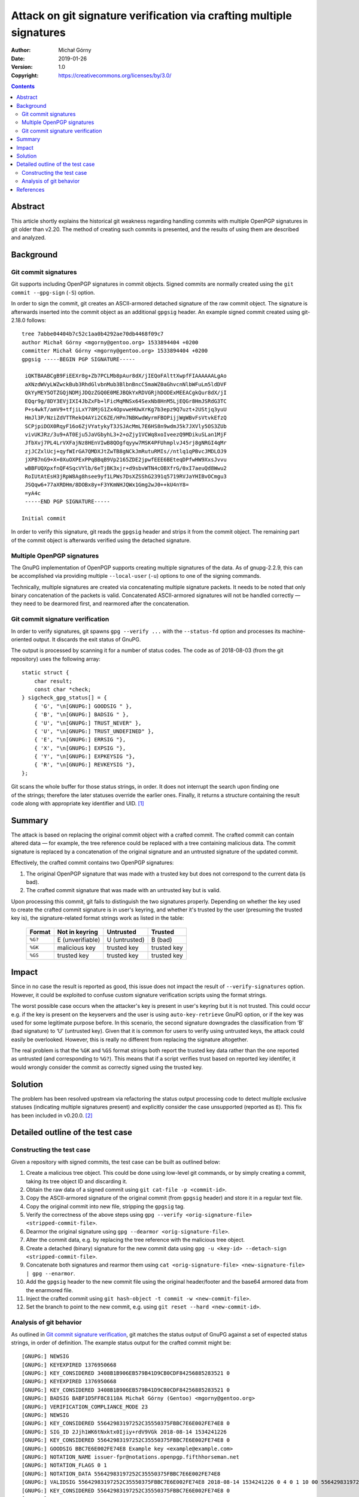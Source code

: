 =====================================================================
Attack on git signature verification via crafting multiple signatures
=====================================================================
:Author: Michał Górny
:Date: 2019-01-26
:Version: 1.0
:Copyright: https://creativecommons.org/licenses/by/3.0/


.. contents::


Abstract
========
This article shortly explains the historical git weakness regarding
handling commits with multiple OpenPGP signatures in git older than
v2.20.  The method of creating such commits is presented,
and the results of using them are described and analyzed.


Background
==========

Git commit signatures
---------------------
Git supports including OpenPGP signatures in commit objects.  Signed
commits are normally created using the ``git commit --gpg-sign``
(``-S``) option.

In order to sign the commit, git creates an ASCII-armored detached
signature of the raw commit object.  The signature is afterwards
inserted into the commit object as an additional ``gpgsig`` header.
An example signed commit created using git-2.18.0 follows::

    tree 7abbe04404b7c52c1aa0b4292ae70db4468f09c7
    author Michał Górny <mgorny@gentoo.org> 1533894404 +0200
    committer Michał Górny <mgorny@gentoo.org> 1533894404 +0200
    gpgsig -----BEGIN PGP SIGNATURE-----
     
     iQKTBAABCgB9FiEEXr8g+Zb7PCLMb8pAur8dX/jIEQoFAlttXwpfFIAAAAAALgAo
     aXNzdWVyLWZwckBub3RhdGlvbnMub3BlbnBncC5maWZ0aGhvcnNlbWFuLm5ldDVF
     QkYyMEY5OTZGQjNDMjJDQzZGQ0E0MEJBQkYxRDVGRjhDODExMEEACgkQur8dX/jI
     EQqr9g/8DY3EVjIXI4JbZxFb+lFicMqMNSx64SexNb8HnM5LjEQGr8HmJSRdG3TC
     P+s4wkT/amV9+tfjiLxY78MjG1Zx4OpvweHUwXrKg7b3epz9Q7uzt+2UStjq3yuU
     HmJl3P/NziZdVTTRekQ4AYi2C6ZE/HPn7NBKwdWyrmFBOPijjWgWBvFsVtvkEfzQ
     SCPjpiDOX0RqyF16o6ZjVYatykyT3JSJAcMmL7E6HS8n9wdmJ5k7JXVly5OS3ZUb
     vivUKJRz/3u9+AT0Eju5JaVGbyhL3+2+oZjy1VCWq8xoIveezQ9MDikuSLan1MjF
     JfbXvj7PL4LrVXFajNz8HEnVIwB8QOgfqyyw7MSK4PFUhmplvJ45rj8gNRGI4qMr
     zjJCZxlUcj+qyfWIrGA7QMDXJtZwTB8gNCkJmRutuRMIs//ntlq1qPBvcJMDLOJ9
     jXPB7nG9+X+0XuOXPExPPqBBqB9Vp2165ZDE2jpwfEEE6BEteqDPfwHW9XxsJvvu
     wBBFUQXpxfnQF4SqcVYlb/6eTjBK3xjr+d9sbvWTN4cOBXfrG/0xI7aeuQd8Wwu2
     RoIUtAtEsH3jRpW8Ag8hsee9yf1LPWs7DsXZSShG2391q5719RVJaYHIBvOCmgu3
     JSQqw6+77aXRDHm/8DOBx8y+F3YKmNHJQWx1Gmg2wJ0++kU4nY8=
     =yA4c
     -----END PGP SIGNATURE-----

    Initial commit

In order to verify this signature, git reads the ``gpgsig`` header
and strips it from the commit object.  The remaining part of the commit
object is afterwards verified using the detached signature.


Multiple OpenPGP signatures
---------------------------
The GnuPG implementation of OpenPGP supports creating multiple
signatures of the data.  As of gnupg-2.2.9, this can be accomplished
via providing multiple ``--local-user`` (``-u``) options to one
of the signing commands.

Technically, multiple signatures are created via concatenating multiple
signature packets.  It needs to be noted that only binary concatenation
of the packets is valid.  Concatenated ASCII-armored signatures will
not be handled correctly — they need to be dearmored first,
and rearmored after the concatenation.


Git commit signature verification
---------------------------------
In order to verify signatures, git spawns ``gpg --verify ...``
with the ``--status-fd`` option and processes its machine-oriented
output.  It discards the exit status of GnuPG.

The output is processed by scanning it for a number of status codes.
The code as of 2018-08-03 (from the git repository) uses the following
array::

    static struct {
        char result;
        const char *check;
    } sigcheck_gpg_status[] = {
        { 'G', "\n[GNUPG:] GOODSIG " },
        { 'B', "\n[GNUPG:] BADSIG " },
        { 'U', "\n[GNUPG:] TRUST_NEVER" },
        { 'U', "\n[GNUPG:] TRUST_UNDEFINED" },
        { 'E', "\n[GNUPG:] ERRSIG "},
        { 'X', "\n[GNUPG:] EXPSIG "},
        { 'Y', "\n[GNUPG:] EXPKEYSIG "},
        { 'R', "\n[GNUPG:] REVKEYSIG "},
    };

Git scans the whole buffer for those status strings, in order.  It does
not interrupt the search upon finding one of the strings; therefore
the later statuses override the earlier ones.  Finally, it returns
a structure containing the result code along with appropriate key
identifier and UID.  [#GIT-OLD-CODE]_


Summary
=======
The attack is based on replacing the original commit object with
a crafted commit.  The crafted commit can contain altered data —
for example, the tree reference could be replaced with a tree containing
malicious data.  The commit signature is replaced by a concatenation
of the original signature and an untrusted signature of the updated
commit.

Effectively, the crafted commit contains two OpenPGP signatures:

1. The original OpenPGP signature that was made with a trusted key
   but does not correspond to the current data (is bad).

2. The crafted commit signature that was made with an untrusted key but
   is valid.

Upon processing this commit, git fails to distinguish the two signatures
properly.  Depending on whether the key used to create the crafted
commit signature is in user's keyring, and whether it's trusted
by the user (presuming the trusted key is), the signature-related
format strings work as listed in the table:

  ======= ================ ============= ===========
  Format  Not in keyring   Untrusted     Trusted
  ======= ================ ============= ===========
  ``%G?`` E (unverifiable) U (untrusted) B (bad)
  ``%GK`` malicious key    trusted key   trusted key
  ``%GS`` trusted key      trusted key   trusted key
  ======= ================ ============= ===========


Impact
======
Since in no case the result is reported as good, this issue does not
impact the result of ``--verify-signatures`` option.  However, it could
be exploited to confuse custom signature verification scripts using
the format strings.

The worst possible case occurs when the attacker's key is present
in user's keyring but it is not trusted.  This could occur e.g.
if the key is present on the keyservers and the user is using
``auto-key-retrieve`` GnuPG option, or if the key was used for some
legitimate purpose before.  In this scenario, the second signature
downgrades the classification from ‘B’ (bad signature) to ‘U’ (untrusted
key).  Given that it is common for users to verify using untrusted keys,
the attack could easily be overlooked.  However, this is really no
different from replacing the signature altogether.

The real problem is that the ``%GK`` and ``%GS`` format strings both
report the trusted key data rather than the one reported as untrusted
(and corresponding to ``%G?``).  This means that if a script verifies
trust based on reported key identifer, it would wrongly consider
the commit as correctly signed using the trusted key.


Solution
========
The problem has been resolved upstream via refactoring the status output
processing code to detect multiple exclusive statuses (indicating
multiple signatures present) and explicitly consider the case
unsupported (reported as ``E``).  This fix has been included in v0.20.0.
[#COMMIT-DA6CF1B336]_


Detailed outline of the test case
=================================

Constructing the test case
--------------------------
Given a repository with signed commits, the test case can be built
as outlined below:

1. Create a malicious tree object.  This could be done using low-level
   git commands, or by simply creating a commit, taking its tree object
   ID and discarding it.

2. Obtain the raw data of a signed commit using ``git cat-file -p
   <commit-id>``.

3. Copy the ASCII-armored signature of the original commit (from
   ``gpgsig`` header) and store it in a regular text file.

4. Copy the original commit into new file, stripping the ``gpgsig`` tag.

5. Verify the correctness of the above steps using ``gpg --verify
   <orig-signature-file> <stripped-commit-file>``.

6. Dearmor the original signature using ``gpg --dearmor
   <orig-signature-file>``.

7. Alter the commit data, e.g. by replacing the tree reference with
   the malicious tree object.

8. Create a detached (binary) signature for the new commit data using
   ``gpg -u <key-id> --detach-sign <stripped-commit-file>``.

9. Concatenate both signatures and rearmor them using ``cat
   <orig-signature-file> <new-signature-file> | gpg --enarmor``.

10. Add the ``gpgsig`` header to the new commit file using the original
    header/footer and the base64 armored data from the enarmored file.

11. Inject the crafted commit using ``git hash-object -t commit -w
    <new-commit-file>``.

12. Set the branch to point to the new commit, e.g. using ``git reset
    --hard <new-commit-id>``.


Analysis of git behavior
------------------------
As outlined in `Git commit signature verification`_, git matches
the status output of GnuPG against a set of expected status strings,
in order of definition.  The example status output for the crafted
commit might be::

    [GNUPG:] NEWSIG
    [GNUPG:] KEYEXPIRED 1376950668
    [GNUPG:] KEY_CONSIDERED 3408B1B906EB579B41D9CB0CDF84256885283521 0
    [GNUPG:] KEYEXPIRED 1376950668
    [GNUPG:] KEY_CONSIDERED 3408B1B906EB579B41D9CB0CDF84256885283521 0
    [GNUPG:] BADSIG BABF1D5FF8C8110A Michał Górny (Gentoo) <mgorny@gentoo.org>
    [GNUPG:] VERIFICATION_COMPLIANCE_MODE 23
    [GNUPG:] NEWSIG
    [GNUPG:] KEY_CONSIDERED 55642983197252C35550375FBBC7E6E002FE74E8 0
    [GNUPG:] SIG_ID 2Jjh1WK6tNxktx0Ijiy+rdV9VGk 2018-08-14 1534241226
    [GNUPG:] KEY_CONSIDERED 55642983197252C35550375FBBC7E6E002FE74E8 0
    [GNUPG:] GOODSIG BBC7E6E002FE74E8 Example key <example@example.com>
    [GNUPG:] NOTATION_NAME issuer-fpr@notations.openpgp.fifthhorseman.net
    [GNUPG:] NOTATION_FLAGS 0 1
    [GNUPG:] NOTATION_DATA 55642983197252C35550375FBBC7E6E002FE74E8
    [GNUPG:] VALIDSIG 55642983197252C35550375FBBC7E6E002FE74E8 2018-08-14 1534241226 0 4 0 1 10 00 55642983197252C35550375FBBC7E6E002FE74E8
    [GNUPG:] KEY_CONSIDERED 55642983197252C35550375FBBC7E6E002FE74E8 0
    [GNUPG:] TRUST_UNDEFINED 0 pgp
    [GNUPG:] VERIFICATION_COMPLIANCE_MODE 23

Note that GnuPG outputs status for each of the signatures separately,
prefixing each with ``NEWSIG`` status.  However, git does not support
this status.  Instead, it assumes that the output will refer to a single
signature only.

If we analyze the git behavior, it looks for ``GOODSIG`` status first.
If the attacker's key is present in the local keyring, this line will
be present and git will initially set the signing key and UID to it.
However, this does not really matter since other statuses will override
it.

The next match is for ``BADSIG``.  This one is always present due to
the original signature.  Again, git obtains the key identifier and UID
from it and overrides the previous values.

Afterwards, git matches ``TRUST_*`` statuses.  One of them will match
if the attacker's key is present in keyring but it is not trusted.  This
overrides the check result but since those statuses do not carry a key
ID or UID, those values are left over from the previous check.

Finally, git matches a number of negative statuses starting with
``ERRSIG``.  It is present if the attacker's key is not found
in the local keyring, and it overrides the previous status.  However, it
carries only the key ID but not UID, so it overrides only the former.

Therefore, the check result (``%G?``) will represent either untrusted
key (``U``) or verification error (``E``).  However, since neither
of those statuses provides UID, the UID previously obtained from
``BADSIG`` will be returned instead.  Furthermore, since ``TRUST_*``
does not contain key identifier, the one from ``BADSIG`` will also be
preserved in the untrusted branch.


References
==========

.. [#GIT-OLD-CODE] gpg-interface.c @ 1e7adb9 (2018-07-18)
   (https://github.com/git/git/blob/1e7adb97566bff7d3431ce64b8d0d854a6863ed5/gpg-interface.c#L78)

.. [#COMMIT-DA6CF1B336] gpg-interface.c: detect and reject multiple
   signatures on commits
   (https://github.com/git/git/commit/da6cf1b3360eefdce3dbde7632eca57177327f37)
